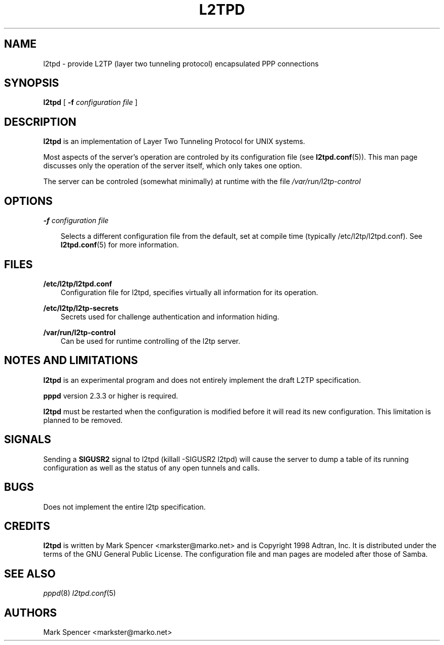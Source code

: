 .TH L2TPD 8 "7 Jul 1998" "l2tpd 0.60"
.SH NAME
l2tpd \- provide L2TP (layer two tunneling protocol) encapsulated PPP connections
.SH SYNOPSIS
.B l2tpd
[
.B \-f
.I configuration file
]
.SH DESCRIPTION

.B l2tpd
is an implementation of Layer Two Tunneling Protocol for UNIX systems.

Most aspects of the server's operation are controled by its configuration
file (see
.BR l2tpd.conf (5)).
This man page discusses only the operation of the server itself, which only
takes one option.

The server can be controled (somewhat minimally) at runtime with the file
.I /var/run/l2tp-control

.SH OPTIONS

.B \-f
.I configuration file

.RS 3
Selects a different configuration file from the default, set at compile
time (typically /etc/l2tp/l2tpd.conf).
See
.BR l2tpd.conf (5)
for more information.
.RE
.SH FILES

.B /etc/l2tp/l2tpd.conf
.RS 3
Configuration file for l2tpd, specifies virtually all information for its
operation.
.RE

.B /etc/l2tp/l2tp-secrets
.RS 3
Secrets used for challenge authentication and information hiding.
.RE

.B /var/run/l2tp-control
.RS 3
Can be used for runtime controlling of the l2tp server.
.RE

.SH NOTES AND LIMITATIONS

.B l2tpd
is an experimental program and does not entirely implement the draft L2TP
specification.  

.B pppd
version 2.3.3 or higher is required.

.B l2tpd 
must be restarted when the configuration is modified before it will read
its new configuration.  This limitation is planned to be removed.

.SH SIGNALS

Sending a 
.B SIGUSR2
signal to l2tpd (killall -SIGUSR2 l2tpd) will cause the server to dump
a table of its running configuration as well as the status of any open 
tunnels and calls.

.SH BUGS
Does not implement the entire l2tp specification.
.SH CREDITS
.B l2tpd
is written by Mark Spencer <markster@marko.net> and is Copyright 1998
Adtran, Inc.  It is distributed under the terms of the GNU General Public
License.  The configuration file and man pages are modeled after those of
Samba.

.SH SEE ALSO
.IR pppd (8)
.IR l2tpd.conf (5)

.SH AUTHORS
.nf
Mark Spencer <markster@marko.net>
.fi

